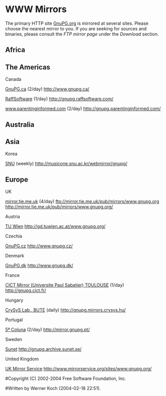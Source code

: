 * WWW Mirrors

The primary HTTP site [[http://www.gnupg.org/][GnuPG.org]] is mirrored at several sites. Please
choose the nearest mirror to you. If you are seeking for sources and
binaries, please consult the [[download/mirrors.en.html][FTP mirror page]] under the [[download][Download]]
section.

** Africa

** The Americas

Canada

[[http://www.gnupg.ca/][GnuPG.ca]] (2/day)
[[http://www.gnupg.ca/][http://www.gnupg.ca/]]

[[http://www.raffsoftware.com/][RaffSoftware]] (1/day)
[[http://gnupg.raffsoftware.com/][http://gnupg.raffsoftware.com/]]

[[http://www.parentinginformed.com/][www.parentinginformed.com]] (2/day)
[[http://gnupg.parentinginformed.com/][http://gnupg.parentinginformed.com/]]


** Australia


** Asia

Korea

[[http://www.snu.ac.kr/][SNU]] (weekly)
[[http://musicone.snu.ac.kr/webmirror/gnupg/][http://musicone.snu.ac.kr/webmirror/gnupg/]]


** Europe

UK

[[http://mirror.tje.me.uk/][mirror.tje.me.uk]] (4/day)
[[ftp://mirror.tje.me.uk/pub/mirrors/www.gnupg.org][ftp://mirror.tje.me.uk/pub/mirrors/www.gnupg.org]]
[[http://mirror.tje.me.uk/pub/mirrors/www.gnupg.org/][http://mirror.tje.me.uk/pub/mirrors/www.gnupg.org/]]

Austria

[[http://gd.tuwien.ac.at/][TU Wien]]
[[http://gd.tuwien.ac.at/www.gnupg.org/][http://gd.tuwien.ac.at/www.gnupg.org/]]

Czechia

[[http://www.gnupg.cz/][GnuPG.cz]]
[[http://www.gnupg.cz/][http://www.gnupg.cz/]]

Denmark

[[http://www.gnupg.dk/][GnuPG.dk]]
[[http://www.gnupg.dk/][http://www.gnupg.dk/]]

France

[[http://mirror.cict.fr/][CICT Mirror (Universite Paul Sabatier)
TOULOUSE]] (1/day)
[[http://gnupg.cict.fr/][http://gnupg.cict.fr/]]

Hungary

[[http://www.crysys.hu/][CrySyS Lab., BUTE]] (daily)
[[http://gnupg.mirrors.crysys.hu/][http://gnupg.mirrors.crysys.hu/]]

Portugal

[[http://5coluna.com][5ª Coluna]] (2/day)
[[http://mirror.gnupg.pt/][http://mirror.gnupg.pt/]]

Sweden

[[http://archive.sunet.se/][Sunet]]
[[http://gnupg.archive.sunet.se/][http://gnupg.archive.sunet.se/]]

United Kingdom

[[http://www.mirrorservice.org/][UK Mirror Service]]
[[http://www.mirrorservice.org/sites/www.gnupg.org/][http://www.mirrorservice.org/sites/www.gnupg.org/]]

#Copyright (C) 2002-2004 Free Software Foundation, Inc.
#
#Written by Werner Koch (2004-02-18 22:51).

